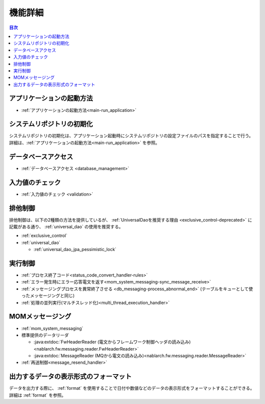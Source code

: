 機能詳細
========================================
.. contents:: 目次
  :depth: 3
  :local:

アプリケーションの起動方法
--------------------------------------------------
* :ref:`アプリケーションの起動方法<main-run_application>`

システムリポジトリの初期化
--------------------------------------------------
システムリポジトリの初期化は、アプリケーション起動時にシステムリポジトリの設定ファイルのパスを指定することで行う。
詳細は、:ref:`アプリケーションの起動方法<main-run_application>` を参照。

データベースアクセス
--------------------------------------------------
* :ref:`データベースアクセス <database_management>`

入力値のチェック
--------------------------------------------------
* :ref:`入力値のチェック <validation>`

排他制御
--------------------------------------------------
排他制御は、以下の2種類の方法を提供しているが、
:ref:`UniversalDaoを推奨する理由 <exclusive_control-deprecated>` に記載がある通り、
:ref:`universal_dao` の使用を推奨する。

* :ref:`exclusive_control`
* :ref:`universal_dao`

  * :ref:`universal_dao_jpa_pessimistic_lock`

実行制御
--------------------------------------------------
* :ref:`プロセス終了コード<status_code_convert_handler-rules>`
* :ref:`エラー発生時にエラー応答電文を返す<mom_system_messaging-sync_message_receive>`
* :ref:`メッセージングプロセスを異常終了させる <db_messaging-process_abnormal_end>` (テーブルをキューとして使ったメッセージングと同じ)
* :ref:`処理の並列実行(マルチスレッド化)<multi_thread_execution_handler>`

MOMメッセージング
--------------------------------------------------
* :ref:`mom_system_messaging`
* 標準提供のデータリーダ

  * :java:extdoc:`FwHeaderReader (電文からフレームワーク制御ヘッダの読み込み) <nablarch.fw.messaging.reader.FwHeaderReader>`
  * :java:extdoc:`MessageReader (MQから電文の読み込み)<nablarch.fw.messaging.reader.MessageReader>`

* :ref:`再送制御<message_resend_handler>`

.. _data_format-formatter:

出力するデータの表示形式のフォーマット
--------------------------------------------------
データを出力する際に、 :ref:`format` を使用することで日付や数値などのデータの表示形式をフォーマットすることができる。
詳細は :ref:`format` を参照。
